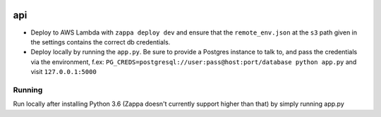 |Actions Status| |Coveralls Status| |Updates|

api
===

- Deploy to AWS Lambda with ``zappa deploy dev`` and ensure that the ``remote_env.json`` at the ``s3`` path given in the settings contains the correct db credentials.
- Deploy locally by running the ``app.py``. Be sure to provide a Postgres instance to talk to, and pass the credentials via the environment, f.ex: ``PG_CREDS=postgresql://user:pass@host:port/database python app.py`` and visit ``127.0.0.1:5000``

Running
-------

Run locally after installing Python 3.6 (Zappa doesn't currently support higher than that) by simply running app.py

.. |Actions Status| image:: https://github.com/multiplechoice/api/workflows/pytest/badge.svg
  :target: https://travis-ci.org/multiplechoice/api
.. |Coveralls Status| image:: https://coveralls.io/repos/github/multiplechoice/api/badge.svg?branch=master
  :target: https://coveralls.io/github/multiplechoice/api?branch=master
.. |Updates| image:: https://pyup.io/repos/github/multiplechoice/api/shield.svg
  :target: https://pyup.io/repos/github/multiplechoice/api/
  :alt: Updates
